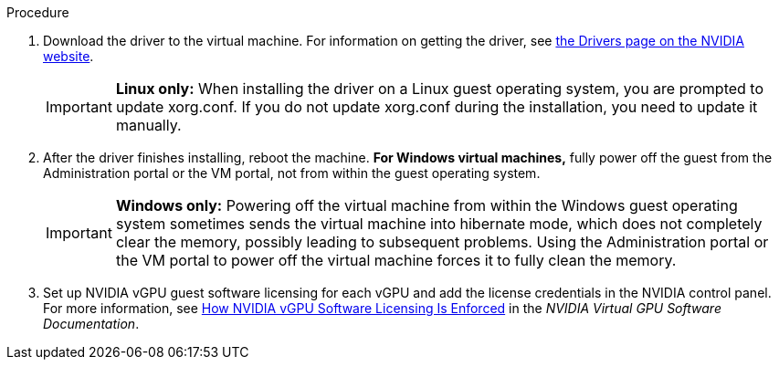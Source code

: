 // Module included in the following assemblies:
//
// assembly_managing-nvidia-vgpu-devices

:_content-type: PROCEDURE
[id="proc_install-nvidia-vgpu-guest-driver_{context}"]
ifdef::nvidia_gpu_passthrough[= Installing the GPU driver on the virtual machine]
ifdef::nvidia_vgpu[= Installing the vGPU driver on the virtual machine]

.Procedure
ifdef::nvidia_gpu_passthrough[]
. Run the virtual machine and connect to it using the VNC or SPICE console.
endif::[]

ifdef::nvidia_vgpu[]
. Run the virtual machine and connect to it using the VNC console.
+
[NOTE]
====
SPICE is not supported on vGPU.
====
+
endif::[]
. Download the driver to the virtual machine. For information on getting the driver, see link:https://www.nvidia.com/Download/index.aspx?lang=en-us[the Drivers page on the NVIDIA website].

ifdef::nvidia_gpu_passthrough[]
. Install the GPU driver.
endif::[]

ifdef::nvidia_vgpu[]
. Install the vGPU driver, following the instructions in link:https://docs.nvidia.com/grid/latest/grid-vgpu-user-guide/index.html#installing-grid-vgpu-display-drivers[Installing the NVIDIA vGPU Software Graphics Driver] in the __NVIDIA Virtual GPU software documentation__.
endif::[]
+
[IMPORTANT]
====
*Linux only:* When installing the driver on a Linux guest operating system, you are prompted to update xorg.conf. If you do not update xorg.conf during the installation, you need to update it manually.
====
+
. After the driver finishes installing, reboot the machine. *For Windows virtual machines,* fully power off the guest from the Administration portal or the VM portal, not from within the guest operating system.
+
[IMPORTANT]
====
*Windows only:* Powering off the virtual machine from within the Windows guest operating system sometimes sends the virtual machine into hibernate mode, which does not completely clear the memory, possibly leading to subsequent problems. Using the Administration portal or the VM portal to power off the virtual machine forces it to fully clean the memory.
====

ifdef::nvidia_gpu_passthrough[. Connect a monitor to the host GPU output interface and run the virtual machine.]

ifdef::nvidia_vgpu[]
. Run the virtual machine and connect to it using one of the supported remote desktop protocols, such as Mechdyne TGX, and verify that the vGPU is recognized by opening the NVIDIA Control Panel. On Windows, you can alternatively open the Windows Device Manager. The vGPU should appear under *Display adapters*. For more information, see the link:https://docs.nvidia.com/grid/latest/grid-vgpu-user-guide/index.html#installing-grid-vgpu-display-drivers[NVIDIA vGPU Software Graphics Driver] in the _NVIDIA Virtual GPU software documentation_.
endif::[]

. Set up NVIDIA vGPU guest software licensing for each vGPU and add the license credentials in the NVIDIA control panel. For more information, see  link:https://docs.nvidia.com/grid/latest/grid-licensing-user-guide/index.html#how-grid-licensing-works[How NVIDIA vGPU Software Licensing Is Enforced] in the _NVIDIA Virtual GPU Software Documentation_.

